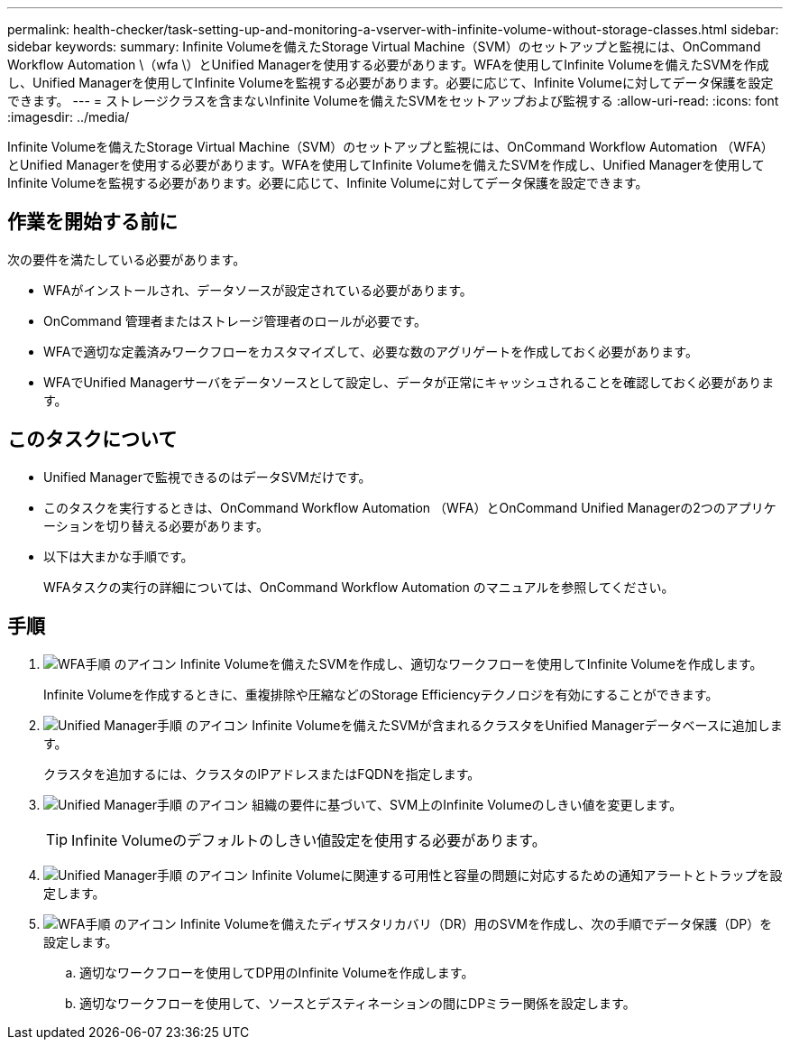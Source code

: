 ---
permalink: health-checker/task-setting-up-and-monitoring-a-vserver-with-infinite-volume-without-storage-classes.html 
sidebar: sidebar 
keywords:  
summary: Infinite Volumeを備えたStorage Virtual Machine（SVM）のセットアップと監視には、OnCommand Workflow Automation \（wfa \）とUnified Managerを使用する必要があります。WFAを使用してInfinite Volumeを備えたSVMを作成し、Unified Managerを使用してInfinite Volumeを監視する必要があります。必要に応じて、Infinite Volumeに対してデータ保護を設定できます。 
---
= ストレージクラスを含まないInfinite Volumeを備えたSVMをセットアップおよび監視する
:allow-uri-read: 
:icons: font
:imagesdir: ../media/


[role="lead"]
Infinite Volumeを備えたStorage Virtual Machine（SVM）のセットアップと監視には、OnCommand Workflow Automation （WFA）とUnified Managerを使用する必要があります。WFAを使用してInfinite Volumeを備えたSVMを作成し、Unified Managerを使用してInfinite Volumeを監視する必要があります。必要に応じて、Infinite Volumeに対してデータ保護を設定できます。



== 作業を開始する前に

次の要件を満たしている必要があります。

* WFAがインストールされ、データソースが設定されている必要があります。
* OnCommand 管理者またはストレージ管理者のロールが必要です。
* WFAで適切な定義済みワークフローをカスタマイズして、必要な数のアグリゲートを作成しておく必要があります。
* WFAでUnified Managerサーバをデータソースとして設定し、データが正常にキャッシュされることを確認しておく必要があります。




== このタスクについて

* Unified Managerで監視できるのはデータSVMだけです。
* このタスクを実行するときは、OnCommand Workflow Automation （WFA）とOnCommand Unified Managerの2つのアプリケーションを切り替える必要があります。
* 以下は大まかな手順です。
+
WFAタスクの実行の詳細については、OnCommand Workflow Automation のマニュアルを参照してください。





== 手順

. image:../media/wfa-icon.gif["WFA手順 のアイコン"] Infinite Volumeを備えたSVMを作成し、適切なワークフローを使用してInfinite Volumeを作成します。
+
Infinite Volumeを作成するときに、重複排除や圧縮などのStorage Efficiencyテクノロジを有効にすることができます。

. image:../media/um-icon.gif["Unified Manager手順 のアイコン"] Infinite Volumeを備えたSVMが含まれるクラスタをUnified Managerデータベースに追加します。
+
クラスタを追加するには、クラスタのIPアドレスまたはFQDNを指定します。

. image:../media/um-icon.gif["Unified Manager手順 のアイコン"] 組織の要件に基づいて、SVM上のInfinite Volumeのしきい値を変更します。
+
[TIP]
====
Infinite Volumeのデフォルトのしきい値設定を使用する必要があります。

====
. image:../media/um-icon.gif["Unified Manager手順 のアイコン"] Infinite Volumeに関連する可用性と容量の問題に対応するための通知アラートとトラップを設定します。
. image:../media/wfa-icon.gif["WFA手順 のアイコン"] Infinite Volumeを備えたディザスタリカバリ（DR）用のSVMを作成し、次の手順でデータ保護（DP）を設定します。
+
.. 適切なワークフローを使用してDP用のInfinite Volumeを作成します。
.. 適切なワークフローを使用して、ソースとデスティネーションの間にDPミラー関係を設定します。



